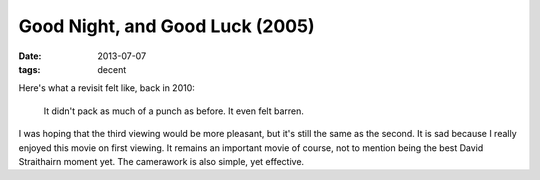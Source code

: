 Good Night, and Good Luck (2005)
================================

:date: 2013-07-07
:tags: decent



Here's what a revisit felt like, back in 2010:

    It didn't pack as much of a punch as before. It even felt barren.

I was hoping that the third viewing would be more pleasant, but it's
still the same as the second. It is sad because I really enjoyed this movie
on first viewing. It remains an important movie of course, not to
mention being the best David Straithairn moment yet. The camerawork is
also simple, yet effective.
